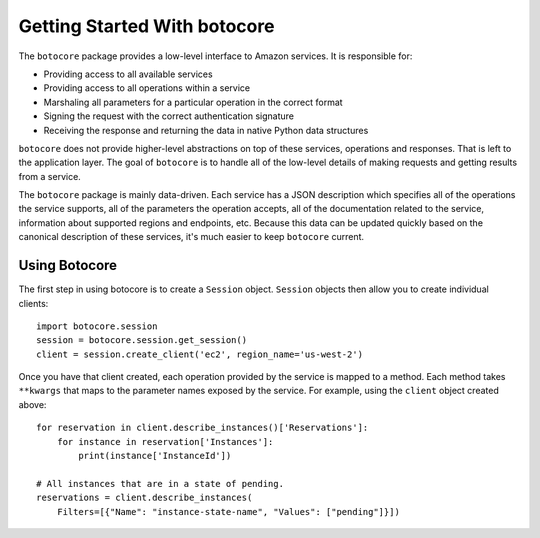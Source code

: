 *****************************
Getting Started With botocore
*****************************


The ``botocore`` package provides a low-level interface to Amazon
services.  It is responsible for:

* Providing access to all available services
* Providing access to all operations within a service
* Marshaling all parameters for a particular operation in the correct format
* Signing the request with the correct authentication signature
* Receiving the response and returning the data in native Python data structures

``botocore`` does not provide higher-level abstractions on top of these
services, operations and responses.  That is left to the application
layer.  The goal of ``botocore`` is to handle all of the low-level details
of making requests and getting results from a service.

The ``botocore`` package is mainly data-driven.  Each service has a JSON
description which specifies all of the operations the service supports,
all of the parameters the operation accepts, all of the documentation
related to the service, information about supported regions and endpoints, etc.
Because this data can be updated quickly based on the canonical description
of these services, it's much easier to keep ``botocore`` current.

Using Botocore
==============

The first step in using botocore is to create a ``Session`` object.
``Session`` objects then allow you to create individual clients::

    import botocore.session
    session = botocore.session.get_session()
    client = session.create_client('ec2', region_name='us-west-2')

Once you have that client created, each operation provided by the service is
mapped to a method.  Each method takes ``**kwargs`` that maps to the parameter
names exposed by the service.  For example, using the ``client`` object created
above::

    for reservation in client.describe_instances()['Reservations']:
        for instance in reservation['Instances']:
            print(instance['InstanceId'])

    # All instances that are in a state of pending.
    reservations = client.describe_instances(
        Filters=[{"Name": "instance-state-name", "Values": ["pending"]}])
